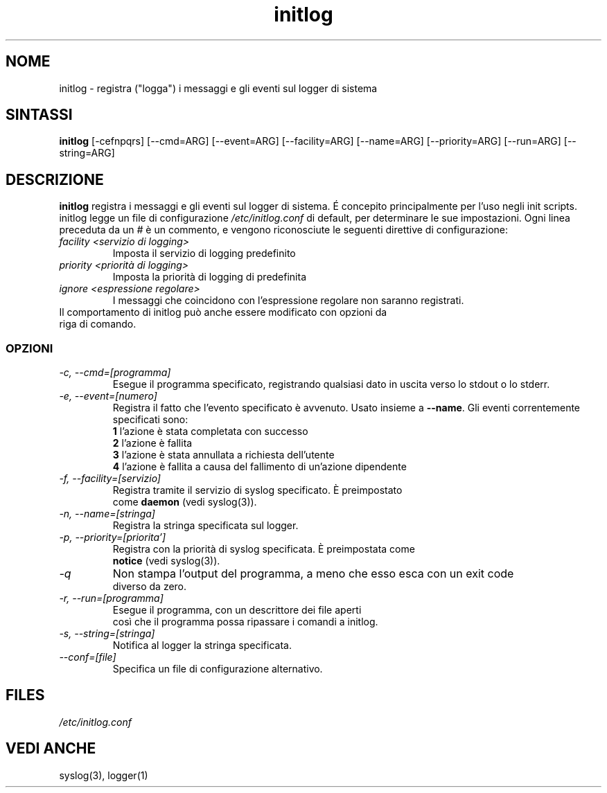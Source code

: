 .TH initlog 8 "Sun Jan 24 1999"
.SH NOME
initlog \- registra ("logga") i messaggi e gli eventi sul logger di sistema
.SH SINTASSI
.B initlog
[\-cefnpqrs] [\-\-cmd=ARG] [\-\-event=ARG] [\-\-facility=ARG]
[\-\-name=ARG] [\-\-priority=ARG] [\-\-run=ARG] [\-\-string=ARG]
.SH DESCRIZIONE
\fBinitlog\fR registra i messaggi e gli eventi sul logger di sistema.
É concepito principalmente per l'uso negli init scripts.
initlog legge un file di configurazione
.I /etc/initlog.conf
di default, per determinare le sue impostazioni. Ogni linea 
preceduta da un 
.I #
è un commento, e vengono riconosciute le seguenti direttive di configurazione:
.TP
.I facility <servizio di logging>
Imposta il servizio di logging predefinito
.TP
.I priority <priorità di logging>
Imposta la priorità di logging di predefinita
.TP
.I ignore <espressione regolare>
I messaggi che coincidono con l'espressione regolare non saranno registrati.
.TP
Il comportamento di initlog può anche essere modificato con opzioni da riga di comando.

.SS OPZIONI
.TP
.I "\-c, \-\-cmd=[programma]"
Esegue il programma specificato, registrando qualsiasi dato in uscita verso lo stdout o lo stderr.
.TP
.I "\-e, \-\-event=[numero]"
Registra il fatto che l'evento specificato è avvenuto. Usato insieme
a \fB\-\-name\fR. Gli eventi correntemente specificati sono:
.nf
 \fB1\fR  l'azione è stata completata con successo
 \fB2\fR  l'azione è fallita
 \fB3\fR  l'azione è stata annullata a richiesta dell'utente
 \fB4\fR  l'azione è fallita a causa del fallimento di un'azione dipendente
.TP
.I "\-f, \-\-facility=[servizio]"
Registra tramite il servizio di syslog specificato. È preimpostato 
come \fBdaemon\fR (vedi syslog(3)).
.TP
.I "\-n, \-\-name=[stringa]"
Registra la stringa specificata sul logger.
.TP
.I "\-p, \-\-priority=[priorita']"
Registra con la priorità di syslog specificata. È preimpostata come
\fBnotice\fR (vedi syslog(3)).
.TP
.I "\-q"
Non stampa l'output del programma, a meno che esso esca con un exit code 
diverso da zero.
.TP
.I "\-r, \-\-run=[programma]"
Esegue il programma, con un descrittore dei file aperti 
così che il programma possa ripassare i comandi a initlog.
.TP
.I "\-s, \-\-string=[stringa]"
Notifica al logger la stringa specificata.
.TP
.I "\-\-conf=[file]"
Specifica un file di configurazione alternativo.
.SH FILES
.I /etc/initlog.conf
.SH "VEDI ANCHE"
syslog(3), logger(1)
